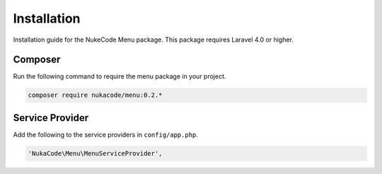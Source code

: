 Installation
============
Installation guide for the NukeCode Menu package. This package requires Laravel 4.0 or higher.

Composer
--------
Run the following command to require the menu package in your project.

.. code::

    composer require nukacode/menu:0.2.*

Service Provider
----------------
Add the following to the service providers in ``config/app.php``.

.. code::

    'NukaCode\Menu\MenuServiceProvider',